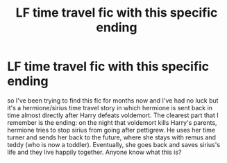 #+TITLE: LF time travel fic with this specific ending

* LF time travel fic with this specific ending
:PROPERTIES:
:Author: dg1917
:Score: 1
:DateUnix: 1602155531.0
:DateShort: 2020-Oct-08
:FlairText: What's That Fic?
:END:
so I've been trying to find this fic for months now and I've had no luck but it's a hermione/sirius time travel story in which hermione is sent back in time almost directly after Harry defeats voldemort. The clearest part that I remember is the ending: on the night that voldemort kills Harry's parents, hermione tries to stop sirius from going after pettigrew. He uses her time turner and sends her back to the future, where she stays with remus and teddy (who is now a toddler). Eventually, she goes back and saves sirius's life and they live happily together. Anyone know what this is?

